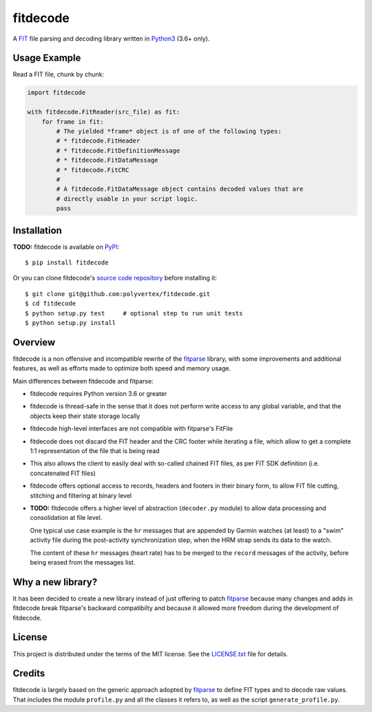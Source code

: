 =========
fitdecode
=========

A `FIT <http://www.thisisant.com>`_ file parsing and decoding library written in
`Python3 <https://www.python.org/>`_ (3.6+ only).


Usage Example
=============

Read a FIT file, chunk by chunk:

.. code:: python

    import fitdecode

    with fitdecode.FitReader(src_file) as fit:
        for frame in fit:
            # The yielded *frame* object is of one of the following types:
            # * fitdecode.FitHeader
            # * fitdecode.FitDefinitionMessage
            # * fitdecode.FitDataMessage
            # * fitdecode.FitCRC
            #
            # A fitdecode.FitDataMessage object contains decoded values that are
            # directly usable in your script logic.
            pass


Installation
============

**TODO:** fitdecode is available on `PyPI <https://pypi.org/project/fitdecode/>`_::

    $ pip install fitdecode


Or you can clone fitdecode's `source code repository
<https://github.com/polyvertex/fitdecode>`_ before installing it::

    $ git clone git@github.com:polyvertex/fitdecode.git
    $ cd fitdecode
    $ python setup.py test     # optional step to run unit tests
    $ python setup.py install


Overview
========

fitdecode is a non offensive and incompatible rewrite of the fitparse_ library,
with some improvements and additional features, as well as efforts made to
optimize both speed and memory usage.

Main differences between fitdecode and fitparse:

* fitdecode requires Python version 3.6 or greater

* fitdecode is thread-safe in the sense that it does not perform write access
  to any global variable, and that the objects keep their state storage locally

* fitdecode high-level interfaces are not compatible with fitparse's FitFile

* fitdecode does not discard the FIT header and the CRC footer while iterating
  a file, which allow to get a complete 1:1 representation of the file that is
  being read

* This also allows the client to easily deal with so-called chained FIT files,
  as per FIT SDK definition (i.e. concatenated FIT files)

* fitdecode offers optional access to records, headers and footers in their
  binary form, to allow FIT file cutting, stitching and filtering at binary
  level

* **TODO:**
  fitdecode offers a higher level of abstraction (``decoder.py`` module) to
  allow data processing and consolidation at file level.

  One typical use case example is the ``hr`` messages that are appended by
  Garmin watches (at least) to a "swim" activity file during the post-activity
  synchronization step, when the HRM strap sends its data to the watch.

  The content of these ``hr`` messages (heart rate) has to be merged to the
  ``record`` messages of the activity, before being erased from the messages
  list.


Why a new library?
==================

It has been decided to create a new library instead of just offering to patch
fitparse_ because many changes and adds in fitdecode break fitparse's backward
compatibilty and because it allowed more freedom during the development of
fitdecode.


License
=======

This project is distributed under the terms of the MIT license.
See the `LICENSE.txt <LICENSE.txt>`_ file for details.


Credits
=======

fitdecode is largely based on the generic approach adopted by fitparse_ to
define FIT types and to decode raw values. That includes the module
``profile.py`` and all the classes it refers to, as well as the script
``generate_profile.py``.



.. _fitparse: https://github.com/dtcooper/python-fitparse
